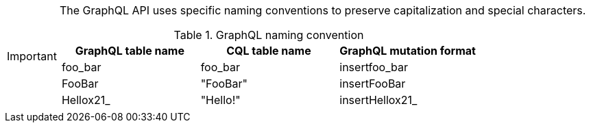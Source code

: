 [IMPORTANT]
====

The GraphQL API uses specific naming conventions to preserve capitalization and
special characters.

.GraphQL naming convention
[frame="topbot",grid="all", options="header,footer"]
|===
| GraphQL table name | CQL table name | GraphQL mutation format

| foo_bar | foo_bar | insertfoo_bar

|FooBar |"FooBar" | insertFooBar

| Hellox21_ | "Hello!" | insertHellox21_
|===

====
